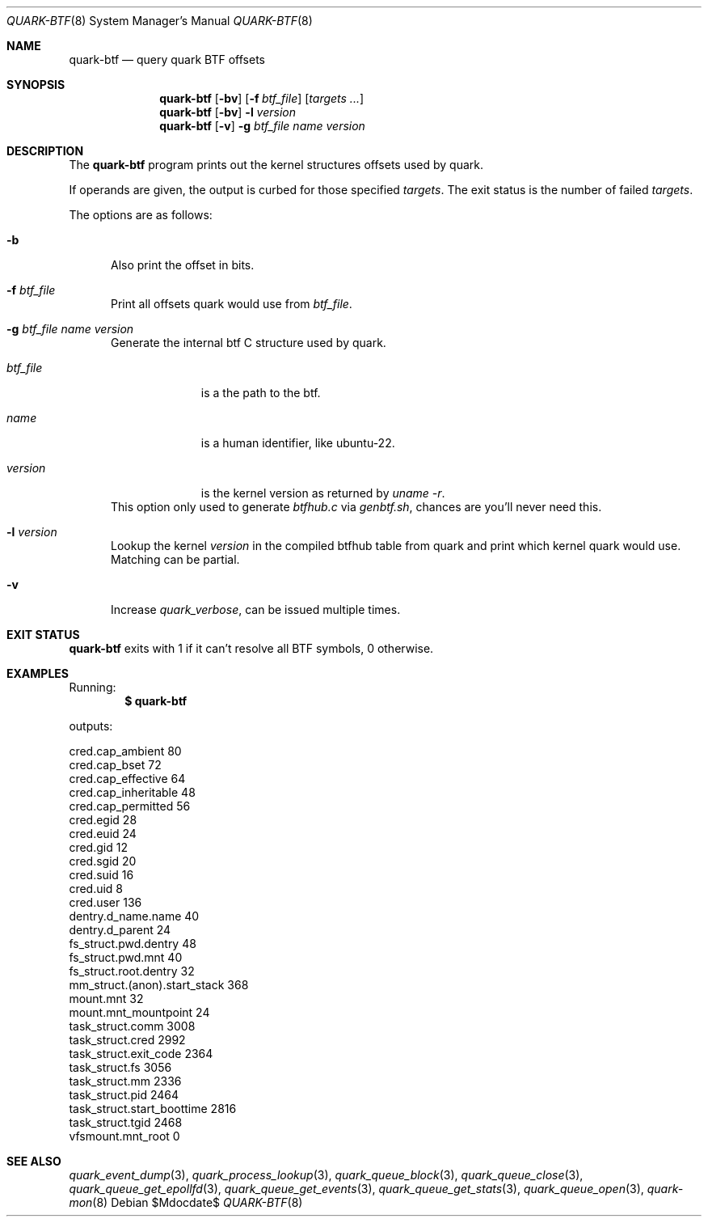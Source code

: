 .Dd $Mdocdate$
.Dt QUARK-BTF 8
.Os
.Sh NAME
.Nm quark-btf
.Nd query quark BTF offsets
.Sh SYNOPSIS
.Nm quark-btf
.Op Fl bv
.Op Fl f Ar btf_file
.Op Ar targets ...
.Nm quark-btf
.Op Fl bv
.Fl l
.Ar version
.Nm quark-btf
.Op Fl v
.Fl g Ar btf_file name version
.Sh DESCRIPTION
The
.Nm
program prints out the kernel structures offsets used by quark.
.Pp
If operands are given, the output is curbed for those specified
.Ar targets .
The exit status is the number of failed
.Ar targets .
.Pp
The options are as follows:
.Bl -tag -width Dtb
.It Fl b
Also print the offset in bits.
.It Fl f Ar btf_file
Print all offsets quark would use from
.Ar btf_file .
.It Fl g Ar btf_file name version
Generate the internal btf C structure used by quark.
.Bl -tag -width btf_file
.It Ar btf_file
is a the path to the btf.
.It Ar name
is a human identifier, like ubuntu-22.
.It Ar version
is the kernel version as returned by
.Em uname -r .
.El
This option only used to generate
.Pa btfhub.c
via
.Pa genbtf.sh ,
chances are you'll never need this.
.It Fl l Ar version
Lookup the kernel
.Em version
in the compiled btfhub table from quark and print which kernel quark would use.
Matching can be partial.
.It Fl v
Increase
.Em quark_verbose ,
can be issued multiple times.
.El
.Sh EXIT STATUS
.Nm
exits with 1 if it can't resolve all BTF symbols, 0 otherwise.
.Sh EXAMPLES
Running:
.Dl $ quark-btf
.Pp
outputs:
.Bd -literal
cred.cap_ambient             80
cred.cap_bset                72
cred.cap_effective           64
cred.cap_inheritable         48
cred.cap_permitted           56
cred.egid                    28
cred.euid                    24
cred.gid                     12
cred.sgid                    20
cred.suid                    16
cred.uid                     8
cred.user                    136
dentry.d_name.name           40
dentry.d_parent              24
fs_struct.pwd.dentry         48
fs_struct.pwd.mnt            40
fs_struct.root.dentry        32
mm_struct.(anon).start_stack 368
mount.mnt                    32
mount.mnt_mountpoint         24
task_struct.comm             3008
task_struct.cred             2992
task_struct.exit_code        2364
task_struct.fs               3056
task_struct.mm               2336
task_struct.pid              2464
task_struct.start_boottime   2816
task_struct.tgid             2468
vfsmount.mnt_root            0
.Ed
.Sh SEE ALSO
.Xr quark_event_dump 3 ,
.Xr quark_process_lookup 3 ,
.Xr quark_queue_block 3 ,
.Xr quark_queue_close 3 ,
.Xr quark_queue_get_epollfd 3 ,
.Xr quark_queue_get_events 3 ,
.Xr quark_queue_get_stats 3 ,
.Xr quark_queue_open 3 ,
.Xr quark-mon 8
